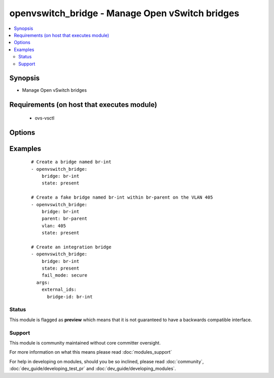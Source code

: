 .. _openvswitch_bridge:


openvswitch_bridge - Manage Open vSwitch bridges
++++++++++++++++++++++++++++++++++++++++++++++++

.. versionadded:: 1.4


.. contents::
   :local:
   :depth: 2


Synopsis
--------

* Manage Open vSwitch bridges


Requirements (on host that executes module)
-------------------------------------------

  * ovs-vsctl


Options
-------

.. raw:: html

    <table border=1 cellpadding=4>
    <tr>
    <th class="head">parameter</th>
    <th class="head">required</th>
    <th class="head">default</th>
    <th class="head">choices</th>
    <th class="head">comments</th>
    </tr>
                <tr><td>bridge<br/><div style="font-size: small;"></div></td>
    <td>yes</td>
    <td></td>
        <td></td>
        <td><div>Name of bridge or fake bridge to manage</div>        </td></tr>
                <tr><td>external_ids<br/><div style="font-size: small;"> (added in 2.0)</div></td>
    <td>no</td>
    <td>None</td>
        <td></td>
        <td><div>A dictionary of external-ids. Omitting this parameter is a No-op. To  clear all external-ids pass an empty value.</div>        </td></tr>
                <tr><td>fail_mode<br/><div style="font-size: small;"> (added in 2.0)</div></td>
    <td>no</td>
    <td>None</td>
        <td><ul><li>secure</li><li>standalone</li></ul></td>
        <td><div>Set bridge fail-mode. The default value (None) is a No-op.</div>        </td></tr>
                <tr><td>parent<br/><div style="font-size: small;"> (added in 2.3)</div></td>
    <td>no</td>
    <td>None</td>
        <td></td>
        <td><div>Bridge parent of the fake bridge to manage</div>        </td></tr>
                <tr><td>set<br/><div style="font-size: small;"> (added in 2.3)</div></td>
    <td>no</td>
    <td>None</td>
        <td></td>
        <td><div>Set a single property on a bridge.</div>        </td></tr>
                <tr><td>state<br/><div style="font-size: small;"></div></td>
    <td>no</td>
    <td>present</td>
        <td><ul><li>present</li><li>absent</li></ul></td>
        <td><div>Whether the bridge should exist</div>        </td></tr>
                <tr><td>timeout<br/><div style="font-size: small;"></div></td>
    <td>no</td>
    <td>5</td>
        <td></td>
        <td><div>How long to wait for ovs-vswitchd to respond</div>        </td></tr>
                <tr><td>vlan<br/><div style="font-size: small;"> (added in 2.3)</div></td>
    <td>no</td>
    <td>None</td>
        <td></td>
        <td><div>The VLAN id of the fake bridge to manage (must be between 0 and 4095)</div>        </td></tr>
        </table>
    </br>



Examples
--------

 ::

    # Create a bridge named br-int
    - openvswitch_bridge:
        bridge: br-int
        state: present
    
    # Create a fake bridge named br-int within br-parent on the VLAN 405
    - openvswitch_bridge:
        bridge: br-int
        parent: br-parent
        vlan: 405
        state: present
    
    # Create an integration bridge
    - openvswitch_bridge:
        bridge: br-int
        state: present
        fail_mode: secure
      args:
        external_ids:
          bridge-id: br-int





Status
~~~~~~

This module is flagged as **preview** which means that it is not guaranteed to have a backwards compatible interface.


Support
~~~~~~~

This module is community maintained without core committer oversight.

For more information on what this means please read :doc:`modules_support`


For help in developing on modules, should you be so inclined, please read :doc:`community`, :doc:`dev_guide/developing_test_pr` and :doc:`dev_guide/developing_modules`.
